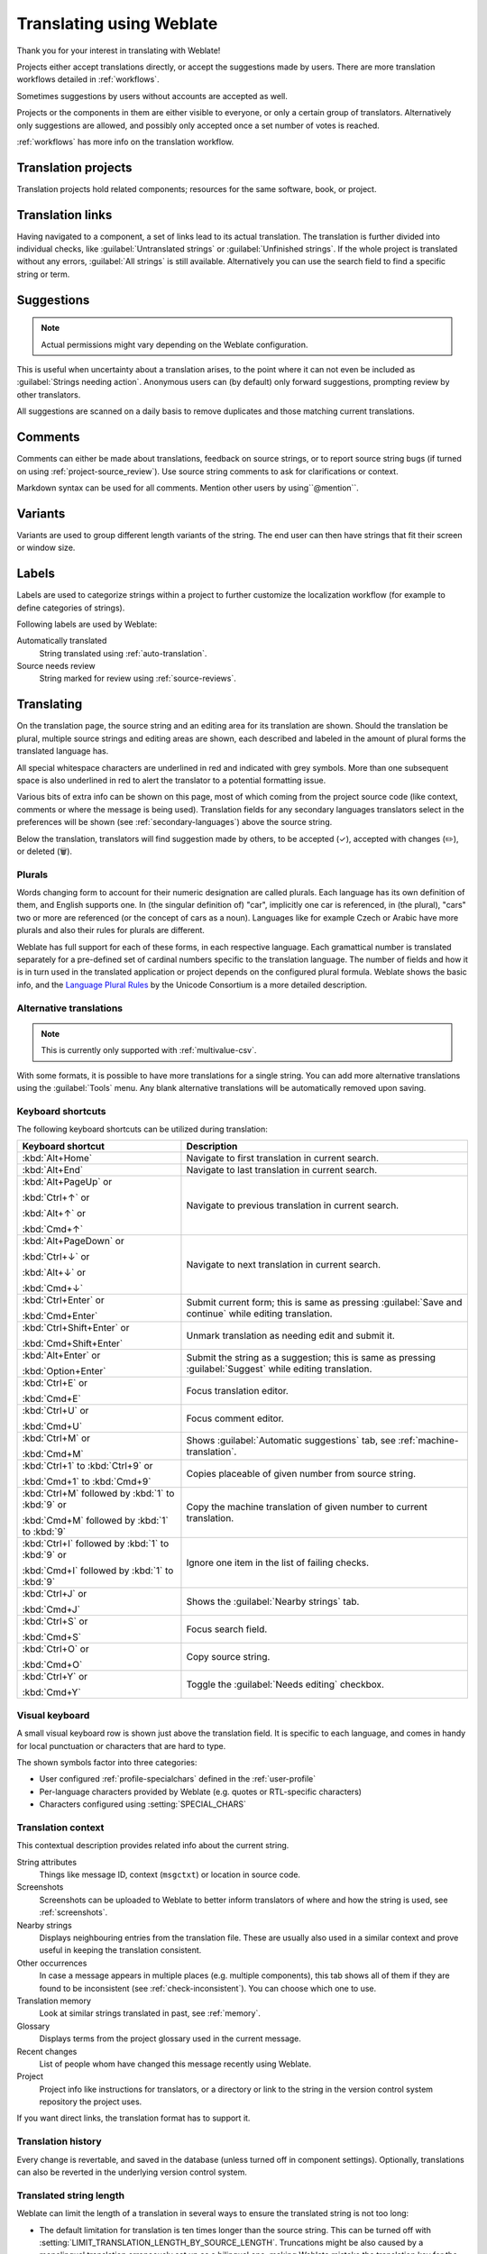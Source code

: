 Translating using Weblate
=========================

Thank you for your interest in translating with Weblate!

Projects either accept translations directly,
or accept the suggestions made by users.
There are more translation workflows detailed in :ref:`workflows`.

Sometimes suggestions by users without accounts are accepted as well.

Projects or the components in them are either visible to everyone,
or only a certain group of translators.
Alternatively only suggestions are allowed, and possibly only
accepted once a set number of votes is reached.

:ref:`workflows` has more info on the translation workflow.

.. seealso::

   :ref:`access-control`,
   :ref:`workflows`

Translation projects
--------------------

Translation projects hold related components; resources for the same software, book, or project.

.. image:: /screenshots/project-overview.webp

.. _strings-to-check:

Translation links
-----------------

Having navigated to a component, a set of links lead to its actual translation.
The translation is further divided into individual checks, like
:guilabel:`Untranslated strings` or :guilabel:`Unfinished strings`.
If the whole project is translated without any errors, :guilabel:`All strings` is still available.
Alternatively you can use the search field to find a specific string or term.

.. image:: /screenshots/strings-to-check.webp

Suggestions
-----------

.. note::

    Actual permissions might vary depending on the Weblate configuration.

This is useful when uncertainty about a translation arises, to the point
where it can not even be included as :guilabel:`Strings needing action`.
Anonymous users can (by default) only forward suggestions, prompting review
by other translators.

All suggestions are scanned on a daily basis to remove duplicates and
those matching current translations.

.. _user-comments:

Comments
--------

Comments can either be made about translations, feedback on source strings,
or to report source string bugs (if turned on using :ref:`project-source_review`).
Use source string comments to ask for clarifications or context.

Markdown syntax can be used for all comments.
Mention other users by using``@mention``.

.. seealso::

   :ref:`report-source`,
   :ref:`source-reviews`,
   :ref:`project-source_review`

Variants
--------

Variants are used to group different length variants of the string.
The end user can then have strings that fit their screen or window size.

.. seealso::

   :ref:`variants`,
   :ref:`glossary-variants`

Labels
------

Labels are used to categorize strings within a project to further customize the
localization workflow (for example to define categories of strings).

Following labels are used by Weblate:

Automatically translated
   String translated using :ref:`auto-translation`.
Source needs review
   String marked for review using :ref:`source-reviews`.

.. seealso::

    :ref:`labels`

Translating
-----------

On the translation page, the source string and an editing area for its translation are shown.
Should the translation be plural, multiple source strings and editing areas are
shown, each described and labeled in the amount of plural forms the translated language has.

All special whitespace characters are underlined in red and indicated with grey
symbols. More than one subsequent space is also underlined in red to alert the translator to
a potential formatting issue.

Various bits of extra info can be shown on this page, most of which coming from the project source code
(like context, comments or where the message is being used).
Translation fields for any secondary languages translators select in the preferences will be shown
(see :ref:`secondary-languages`) above the source string.

Below the translation, translators will find suggestion made by others, to be
accepted (✓), accepted with changes (✏️), or deleted (🗑).

.. _plurals:

Plurals
+++++++

Words changing form to account for their numeric designation are called plurals.
Each language has its own definition of them, and English supports one.
In (the singular definition of) "car", implicitly one car is referenced,
in (the plural), "cars" two or more are referenced (or the concept of cars as a noun).
Languages like for example Czech or Arabic have more plurals and also their
rules for plurals are different.

Weblate has full support for each of these forms, in each respective language.
Each gramattical number is translated separately for a pre-defined set of
cardinal numbers specific to the translation language.
The number of fields and how it is in turn used in the translated application or
project depends on the configured plural formula.
Weblate shows the basic info, and the `Language Plural Rules`_
by the Unicode Consortium is a more detailed description.

.. _Language Plural Rules: https://unicode-org.github.io/cldr-staging/charts/37/supplemental/language_plural_rules.html

.. seealso::

   :ref:`plural-definitions`

.. image:: /screenshots/plurals.webp

.. _alternative-translations:

Alternative translations
++++++++++++++++++++++++

.. versionadded:: 4.13

.. note::

   This is currently only supported with :ref:`multivalue-csv`.

With some formats, it is possible to have more translations for a single
string. You can add more alternative translations using the :guilabel:`Tools`
menu. Any blank alternative translations will be automatically removed upon
saving.

Keyboard shortcuts
++++++++++++++++++

The following keyboard shortcuts can be utilized during translation:

+-------------------------------------------+-----------------------------------------------------------------------+
| Keyboard shortcut                         | Description                                                           |
+===========================================+=======================================================================+
| :kbd:`Alt+Home`                           | Navigate to first translation in current search.                      |
+-------------------------------------------+-----------------------------------------------------------------------+
| :kbd:`Alt+End`                            | Navigate to last translation in current search.                       |
+-------------------------------------------+-----------------------------------------------------------------------+
| :kbd:`Alt+PageUp` or                      | Navigate to previous translation in current search.                   |
|                                           |                                                                       |
| :kbd:`Ctrl+↑` or                          |                                                                       |
|                                           |                                                                       |
| :kbd:`Alt+↑` or                           |                                                                       |
|                                           |                                                                       |
| :kbd:`Cmd+↑`                              |                                                                       |
+-------------------------------------------+-----------------------------------------------------------------------+
| :kbd:`Alt+PageDown` or                    | Navigate to next translation in current search.                       |
|                                           |                                                                       |
| :kbd:`Ctrl+↓` or                          |                                                                       |
|                                           |                                                                       |
| :kbd:`Alt+↓` or                           |                                                                       |
|                                           |                                                                       |
| :kbd:`Cmd+↓`                              |                                                                       |
+-------------------------------------------+-----------------------------------------------------------------------+
| :kbd:`Ctrl+Enter` or                      | Submit current form; this is same as                                  |
|                                           | pressing :guilabel:`Save and continue` while editing translation.     |
| :kbd:`Cmd+Enter`                          |                                                                       |
+-------------------------------------------+-----------------------------------------------------------------------+
| :kbd:`Ctrl+Shift+Enter` or                | Unmark translation as needing edit and submit it.                     |
|                                           |                                                                       |
| :kbd:`Cmd+Shift+Enter`                    |                                                                       |
+-------------------------------------------+-----------------------------------------------------------------------+
| :kbd:`Alt+Enter` or                       | Submit the string as a suggestion; this is same as                    |
|                                           | pressing :guilabel:`Suggest` while editing translation.               |
| :kbd:`Option+Enter`                       |                                                                       |
+-------------------------------------------+-----------------------------------------------------------------------+
| :kbd:`Ctrl+E` or                          | Focus translation editor.                                             |
|                                           |                                                                       |
| :kbd:`Cmd+E`                              |                                                                       |
+-------------------------------------------+-----------------------------------------------------------------------+
| :kbd:`Ctrl+U` or                          | Focus comment editor.                                                 |
|                                           |                                                                       |
| :kbd:`Cmd+U`                              |                                                                       |
+-------------------------------------------+-----------------------------------------------------------------------+
| :kbd:`Ctrl+M` or                          | Shows :guilabel:`Automatic suggestions` tab,                          |
|                                           | see :ref:`machine-translation`.                                       |
| :kbd:`Cmd+M`                              |                                                                       |
+-------------------------------------------+-----------------------------------------------------------------------+
| :kbd:`Ctrl+1` to :kbd:`Ctrl+9` or         | Copies placeable of given number from source string.                  |
|                                           |                                                                       |
| :kbd:`Cmd+1` to :kbd:`Cmd+9`              |                                                                       |
+-------------------------------------------+-----------------------------------------------------------------------+
| :kbd:`Ctrl+M` followed by                 | Copy the machine translation of given number to current translation.  |
| :kbd:`1` to :kbd:`9` or                   |                                                                       |
|                                           |                                                                       |
| :kbd:`Cmd+M` followed by                  |                                                                       |
| :kbd:`1` to :kbd:`9`                      |                                                                       |
+-------------------------------------------+-----------------------------------------------------------------------+
| :kbd:`Ctrl+I` followed by                 | Ignore one item in the list of failing checks.                        |
| :kbd:`1` to :kbd:`9` or                   |                                                                       |
|                                           |                                                                       |
| :kbd:`Cmd+I` followed by                  |                                                                       |
| :kbd:`1` to :kbd:`9`                      |                                                                       |
+-------------------------------------------+-----------------------------------------------------------------------+
| :kbd:`Ctrl+J` or                          | Shows the :guilabel:`Nearby strings` tab.                             |
|                                           |                                                                       |
| :kbd:`Cmd+J`                              |                                                                       |
+-------------------------------------------+-----------------------------------------------------------------------+
| :kbd:`Ctrl+S` or                          | Focus search field.                                                   |
|                                           |                                                                       |
| :kbd:`Cmd+S`                              |                                                                       |
+-------------------------------------------+-----------------------------------------------------------------------+
| :kbd:`Ctrl+O` or                          | Copy source string.                                                   |
|                                           |                                                                       |
| :kbd:`Cmd+O`                              |                                                                       |
+-------------------------------------------+-----------------------------------------------------------------------+
| :kbd:`Ctrl+Y` or                          | Toggle the :guilabel:`Needs editing` checkbox.                        |
|                                           |                                                                       |
| :kbd:`Cmd+Y`                              |                                                                       |
+-------------------------------------------+-----------------------------------------------------------------------+

.. _visual-keyboard:

Visual keyboard
+++++++++++++++

A small visual keyboard row is shown just above the translation field.
It is specific to each language, and comes in handy for local punctuation
or characters that are hard to type.

The shown symbols factor into three categories:

* User configured :ref:`profile-specialchars` defined in the :ref:`user-profile`
* Per-language characters provided by Weblate (e.g. quotes or RTL-specific characters)
* Characters configured using :setting:`SPECIAL_CHARS`

.. image:: /screenshots/visual-keyboard.webp

.. _source-context:

Translation context
+++++++++++++++++++

This contextual description provides related info about the current string.

String attributes
    Things like message ID, context (``msgctxt``) or location in source code.
Screenshots
    Screenshots can be uploaded to Weblate to better inform translators
    of where and how the string is used, see :ref:`screenshots`.
Nearby strings
    Displays neighbouring entries from the translation file.
    These are usually also used in a similar context and prove
    useful in keeping the translation consistent.
Other occurrences
    In case a message appears in multiple places (e.g. multiple components),
    this tab shows all of them if they are found to be inconsistent (see
    :ref:`check-inconsistent`). You can choose which one to use.
Translation memory
    Look at similar strings translated in past, see :ref:`memory`.
Glossary
    Displays terms from the project glossary used in the current message.
Recent changes
    List of people whom have changed this message recently using Weblate.
Project
    Project info like instructions for translators, or a directory or link
    to the string in the version control system repository the project uses.

If you want direct links, the translation format has to support it.

Translation history
+++++++++++++++++++

Every change is revertable, and saved in the database
(unless turned off in component settings).
Optionally, translations can also be reverted
in the underlying version control system.

Translated string length
++++++++++++++++++++++++

Weblate can limit the length of a translation in several ways to ensure the
translated string is not too long:

* The default limitation for translation is ten times longer than the source
  string. This can be turned off with :setting:`LIMIT_TRANSLATION_LENGTH_BY_SOURCE_LENGTH`.
  Truncations might be also caused by a monolingual translation erroneously set up
  as a bilingual one, making Weblate mistake the translation key for the actual
  source string. More info in :ref:`bimono`.
* Maximal length in characters defined by translation file or flag, as per
  :ref:`check-max-length`.
* Maximal rendered size in pixels as defined by flags, as per :ref:`check-max-size`.

.. _machine-translation:

Automatic suggestions
---------------------

Based on configuration and your translated language, Weblate provides suggestions
from several machine translation tools and :ref:`translation-memory`.
All machine translations are available in a single tab of each translation page.

You can also perform a concordance search on the :ref:`translation-memory`.

.. seealso::

   You can find the list of supported tools in :ref:`machine-translation-setup`.

.. _auto-translation:

Automatic translation
---------------------

You can use automatic translation to bootstrap translation based on external
sources. This tool is called :guilabel:`Automatic translation` accessible in
the :guilabel:`Tools` menu, once you have selected a component and a language:

.. image:: /screenshots/automatic-translation.webp

Two modes of operation are possible:

- Using other Weblate components as a source for translations.
- Using selected machine translation services with translations above a certain
  quality threshold.

You can also choose which strings are to be auto-translated.

.. warning::

    Be mindful that this will overwrite existing translations if employed with
    wide filters such as :guilabel:`All strings`.

Useful in several situations like consolidating translation between different
components (for example the application and its website) or when bootstrapping
a translation for a new component using existing translations
(translation memory).

The automatically translated strings are labelled :guilabel:`Automatically
translated`.

.. seealso::

    :ref:`translation-consistency`

.. _user-rate:

Rate limiting
-------------

To avoid abuse of the interface, rate limiting is applied to several
operations like searching, sending contact forms or translating.
If affected by it, you are blocked for a certain period until you can
perform the operation again.

Default limits and fine-tuning is described in the administrative manual,
as per :ref:`rate-limit`.

.. _search-replace:

Search and replace
------------------

Change terminology effectively or perform bulk fixing of the
strings using :guilabel:`Search and replace` in the :guilabel:`Tools` menu.

.. hint::

    Don't worry about messing up the strings, as it is a two-step process.
    A preview of edited strings is shown before confirming the change.

.. _bulk-edit:

Bulk edit
---------

Bulk editing allows performing one operation for many strings.
Define strings by searching for them and actions to carry out for matching ones.
Supported operations:

* Changing string state (for example to approve all unreviewed strings).
* Adjusting translation flags (see :ref:`custom-checks`)
* Adjusting string labels (see :ref:`labels`)

.. hint::

    This tool is called :guilabel:`Bulk edit`, accessible in the
    :guilabel:`Tools` menu of each project, component or translation.



.. seealso::

   :ref:`Bulk edit add-on <addon-weblate.flags.bulk>`

Matrix View
-----------

Compare different languages efficiently with this view.
It is available on every component page, from the :guilabel:`Tools` menu.
First select all languages you want to compare, confirm your selection,
then click on any translation to open and edit it.

The matrix view is also a very good starting point to find and add missing
translations in different languages to one view.

Zen Mode
--------

Open the Zen editor by clicking the :guilabel:`Zen` button
on the top-right of the regular translation view.
It simplifies the layout and removes additional UI elements such as
:guilabel:`Nearby strings` or the :guilabel:`Glossary`.

Pick whether to use the Zen editor as your default editor,
and whether to list translations in it :guilabel:`Top to bottom` or :guilabel:`Side by side`
in :ref:`profile-preferences` tab in your :ref:`user-profile`.
